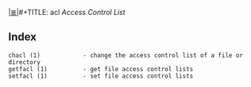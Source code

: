 # File           : cix-acl.org
# Created        : <2016-11-07 Mon 19:54:33 GMT>
# Modified  : <2017-1-20 Fri 21:28:50 GMT> sharlatan
# Author         : sharlatan
# Maintainer(s   :
# Sinopsis :

#+OPTIONS: num:nil

[[file:../cix-main.org][|≣|]]#+TITLE: acl
/Access Control List/

** Index
#+BEGIN_EXAMPLE
    chacl (1)            - change the access control list of a file or directory
    getfacl (1)          - get file access control lists
    setfacl (1)          - set file access control lists
#+END_EXAMPLE
